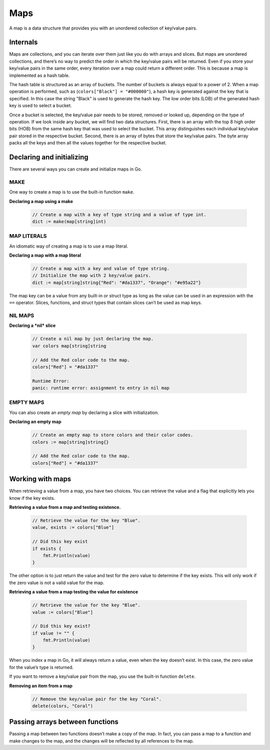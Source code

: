 Maps
====

A map is a data structure that provides you with an unordered collection of key/value pairs.

Internals
---------

Maps are collections, and you can iterate over them just like you do with arrays and slices. But maps are unordered collections, and there’s no way to predict the order in which the key/value pairs will be returned. Even if you store your key/value pairs in the same order, every iteration over a map could return a different order. This is because a map is implemented as a hash table.

The hash table is structured as an array of buckets. The number of buckets is always equal to a power of 2. When a map operation is performed, such as (``colors["Black"] = "#000000"``), a hash key is generated against the key that is specified. In this case the string "Black" is used to generate the hash key. The low order bits (LOB) of the generated hash key is used to select a bucket.

Once a bucket is selected, the key/value pair needs to be stored, removed or looked up, depending on the type of operation. If we look inside any bucket, we will find two data structures. First, there is an array with the top 8 high order bits (HOB) from the same hash key that was used to select the bucket. This array distinguishes each individual key/value pair stored in the respective bucket. Second, there is an array of bytes that store the key/value pairs. The byte array packs all the keys and then all the values together for the respective bucket.

    .. image:: /images/golang/01-map.png
       :align: left


Declaring and initializing
--------------------------

There are several ways you can create and initialize maps in Go.

MAKE
^^^^

One way to create a map is to use the built-in function ``make``.

**Declaring a map using a make**

    .. code-block:: go

        // Create a map with a key of type string and a value of type int.
        dict := make(map[string]int)

MAP LITERALS
^^^^^^^^^^^^

An idiomatic way of creating a map is to use a map literal.

**Declaring a map with a map literal**

    .. code-block:: go

        // Create a map with a key and value of type string.
        // Initialize the map with 2 key/value pairs.
        dict := map[string]string{"Red": "#da1337", "Orange": "#e95a22"}

The map key can be a value from any built-in or struct type as long as the value can be used in an expression with the ``==`` operator. Slices, functions, and struct types that contain slices can’t be used as map keys.

NIL MAPS
^^^^^^^^

**Declaring a *nil* slice**

    .. code-block:: go

        // Create a nil map by just declaring the map.
        var colors map[string]string

        // Add the Red color code to the map.
        colors["Red"] = "#da1337"

        Runtime Error:
        panic: runtime error: assignment to entry in nil map

EMPTY MAPS
^^^^^^^^^^

You can also create an *empty map* by declaring a slice with initialization.

**Declaring an empty map**

    .. code-block:: go

        // Create an empty map to store colors and their color codes.
        colors := map[string]string{}

        // Add the Red color code to the map.
        colors["Red"] = "#da1337"

Working with maps
-----------------

When retrieving a value from a map, you have two choices. You can retrieve the value and a flag that explicitly lets you know if the key exists.

**Retrieving a value from a map and testing existence.**

    .. code-block:: go

        // Retrieve the value for the key "Blue".
        value, exists := colors["Blue"]

        // Did this key exist
        if exists {
            fmt.Println(value)
        }

The other option is to just return the value and test for the zero value to determine if the key exists. This will only work if the zero value is not a valid value for the map.

**Retrieving a value from a map testing the value for existence**

    .. code-block:: go

        // Retrieve the value for the key "Blue".
        value := colors["Blue"]

        // Did this key exist?
        if value != "" {
            fmt.Println(value)
        }

When you index a map in Go, it will always return a value, even when the key doesn’t exist. In this case, the zero value for the value’s type is returned.

If you want to remove a key/value pair from the map, you use the built-in function ``delete``.

**Removing an item from a map**

    .. code-block:: go

        // Remove the key/value pair for the key "Coral".
        delete(colors, "Coral")

Passing arrays between functions
--------------------------------

Passing a map between two functions doesn’t make a copy of the map. In fact, you can pass a map to a function and make changes to the map, and the changes will be reflected by all references to the map.
